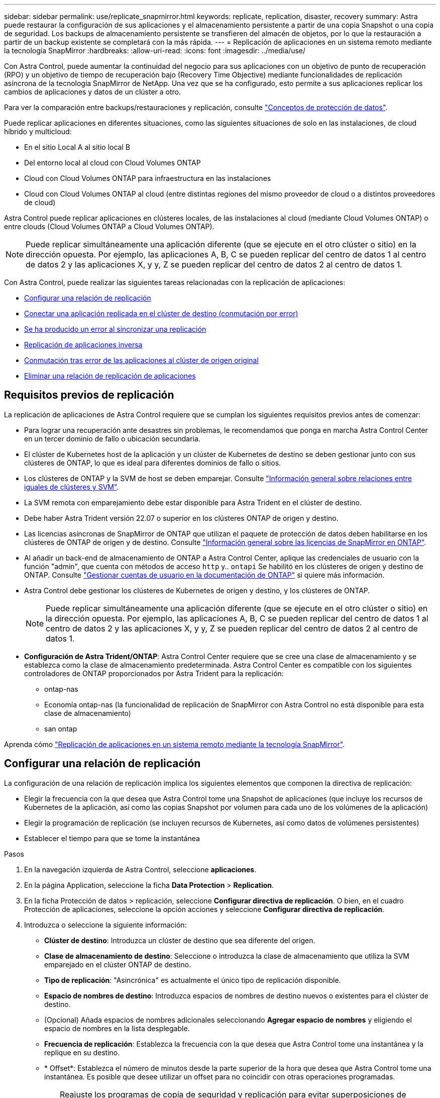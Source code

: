 ---
sidebar: sidebar 
permalink: use/replicate_snapmirror.html 
keywords: replicate, replication, disaster, recovery 
summary: Astra puede restaurar la configuración de sus aplicaciones y el almacenamiento persistente a partir de una copia Snapshot o una copia de seguridad. Los backups de almacenamiento persistente se transfieren del almacén de objetos, por lo que la restauración a partir de un backup existente se completará con la más rápida. 
---
= Replicación de aplicaciones en un sistema remoto mediante la tecnología SnapMirror
:hardbreaks:
:allow-uri-read: 
:icons: font
:imagesdir: ../media/use/


[role="lead"]
Con Astra Control, puede aumentar la continuidad del negocio para sus aplicaciones con un objetivo de punto de recuperación (RPO) y un objetivo de tiempo de recuperación bajo (Recovery Time Objective) mediante funcionalidades de replicación asíncrona de la tecnología SnapMirror de NetApp. Una vez que se ha configurado, esto permite a sus aplicaciones replicar los cambios de aplicaciones y datos de un clúster a otro.

Para ver la comparación entre backups/restauraciones y replicación, consulte link:../concepts/data-protection.html["Conceptos de protección de datos"].

Puede replicar aplicaciones en diferentes situaciones, como las siguientes situaciones de solo en las instalaciones, de cloud híbrido y multicloud:

* En el sitio Local A al sitio local B
* Del entorno local al cloud con Cloud Volumes ONTAP
* Cloud con Cloud Volumes ONTAP para infraestructura en las instalaciones
* Cloud con Cloud Volumes ONTAP al cloud (entre distintas regiones del mismo proveedor de cloud o a distintos proveedores de cloud)


Astra Control puede replicar aplicaciones en clústeres locales, de las instalaciones al cloud (mediante Cloud Volumes ONTAP) o entre clouds (Cloud Volumes ONTAP a Cloud Volumes ONTAP).


NOTE: Puede replicar simultáneamente una aplicación diferente (que se ejecute en el otro clúster o sitio) en la dirección opuesta. Por ejemplo, las aplicaciones A, B, C se pueden replicar del centro de datos 1 al centro de datos 2 y las aplicaciones X, y y, Z se pueden replicar del centro de datos 2 al centro de datos 1.

Con Astra Control, puede realizar las siguientes tareas relacionadas con la replicación de aplicaciones:

* <<Configurar una relación de replicación>>
* <<Conectar una aplicación replicada en el clúster de destino (conmutación por error)>>
* <<Se ha producido un error al sincronizar una replicación>>
* <<Replicación de aplicaciones inversa>>
* <<Conmutación tras error de las aplicaciones al clúster de origen original>>
* <<Eliminar una relación de replicación de aplicaciones>>




== Requisitos previos de replicación

La replicación de aplicaciones de Astra Control requiere que se cumplan los siguientes requisitos previos antes de comenzar:

* Para lograr una recuperación ante desastres sin problemas, le recomendamos que ponga en marcha Astra Control Center en un tercer dominio de fallo o ubicación secundaria.
* El clúster de Kubernetes host de la aplicación y un clúster de Kubernetes de destino se deben gestionar junto con sus clústeres de ONTAP, lo que es ideal para diferentes dominios de fallo o sitios.
* Los clústeres de ONTAP y la SVM de host se deben emparejar. Consulte https://docs.netapp.com/us-en/ontap-sm-classic/peering/index.html["Información general sobre relaciones entre iguales de clústeres y SVM"^].
* La SVM remota con emparejamiento debe estar disponible para Astra Trident en el clúster de destino.
* Debe haber Astra Trident versión 22.07 o superior en los clústeres ONTAP de origen y destino.
* Las licencias asíncronas de SnapMirror de ONTAP que utilizan el paquete de protección de datos deben habilitarse en los clústeres de ONTAP de origen y de destino. Consulte https://docs.netapp.com/us-en/ontap/data-protection/snapmirror-licensing-concept.html["Información general sobre las licencias de SnapMirror en ONTAP"^].
* Al añadir un back-end de almacenamiento de ONTAP a Astra Control Center, aplique las credenciales de usuario con la función "admin", que cuenta con métodos de acceso `http` y.. `ontapi` Se habilitó en los clústeres de origen y destino de ONTAP. Consulte https://docs.netapp.com/us-en/ontap-sm-classic/online-help-96-97/concept_cluster_user_accounts.html#users-list["Gestionar cuentas de usuario en la documentación de ONTAP"^] si quiere más información.
* Astra Control debe gestionar los clústeres de Kubernetes de origen y destino, y los clústeres de ONTAP.
+

NOTE: Puede replicar simultáneamente una aplicación diferente (que se ejecute en el otro clúster o sitio) en la dirección opuesta. Por ejemplo, las aplicaciones A, B, C se pueden replicar del centro de datos 1 al centro de datos 2 y las aplicaciones X, y y, Z se pueden replicar del centro de datos 2 al centro de datos 1.

* *Configuración de Astra Trident/ONTAP*: Astra Control Center requiere que se cree una clase de almacenamiento y se establezca como la clase de almacenamiento predeterminada. Astra Control Center es compatible con los siguientes controladores de ONTAP proporcionados por Astra Trident para la replicación:
+
** ontap-nas
** Economía ontap-nas (la funcionalidad de replicación de SnapMirror con Astra Control no está disponible para esta clase de almacenamiento)
** san ontap




Aprenda cómo link:../use/replicate_snapmirror.html["Replicación de aplicaciones en un sistema remoto mediante la tecnología SnapMirror"^].



== Configurar una relación de replicación

La configuración de una relación de replicación implica los siguientes elementos que componen la directiva de replicación:

* Elegir la frecuencia con la que desea que Astra Control tome una Snapshot de aplicaciones (que incluye los recursos de Kubernetes de la aplicación, así como las copias Snapshot por volumen para cada uno de los volúmenes de la aplicación)
* Elegir la programación de replicación (se incluyen recursos de Kubernetes, así como datos de volúmenes persistentes)
* Establecer el tiempo para que se tome la instantánea


.Pasos
. En la navegación izquierda de Astra Control, seleccione *aplicaciones*.
. En la página Application, seleccione la ficha *Data Protection* > *Replication*.
. En la ficha Protección de datos > replicación, seleccione *Configurar directiva de replicación*. O bien, en el cuadro Protección de aplicaciones, seleccione la opción acciones y seleccione *Configurar directiva de replicación*.
. Introduzca o seleccione la siguiente información:
+
** *Clúster de destino*: Introduzca un clúster de destino que sea diferente del origen.
** *Clase de almacenamiento de destino*: Seleccione o introduzca la clase de almacenamiento que utiliza la SVM emparejado en el clúster ONTAP de destino.
** *Tipo de replicación*: "Asincrónica" es actualmente el único tipo de replicación disponible.
** *Espacio de nombres de destino*: Introduzca espacios de nombres de destino nuevos o existentes para el clúster de destino.
** (Opcional) Añada espacios de nombres adicionales seleccionando *Agregar espacio de nombres* y eligiendo el espacio de nombres en la lista desplegable.
** *Frecuencia de replicación*: Establezca la frecuencia con la que desea que Astra Control tome una instantánea y la replique en su destino.
** * Offset*: Establezca el número de minutos desde la parte superior de la hora que desea que Astra Control tome una instantánea. Es posible que desee utilizar un offset para no coincidir con otras operaciones programadas.
+

TIP: Reajuste los programas de copia de seguridad y replicación para evitar superposiciones de programas. Por ejemplo, realice backups en la parte superior de la hora cada hora y programe la replicación para que comience con un desplazamiento de 5 minutos y un intervalo de 10 minutos.



. Seleccione *Siguiente*, revise el resumen y seleccione *Guardar*.
+

NOTE: Al principio, el estado muestra "app-mirror" antes de que se produzca la primera programación.

+
Astra Control crea una instantánea de aplicación que se utiliza para la replicación.

. Para ver el estado de la instantánea de la aplicación, seleccione la ficha *aplicaciones* > *instantáneas*.
+
El nombre de Snapshot utiliza el formato "replication-schedule-<string>". Astra Control conserva la última snapshot utilizada para la replicación. Las snapshots de replicación más antiguas se eliminan una vez que la replicación se completa correctamente.



.Resultado
De este modo se crea la relación de replicación.

Astra Control realiza las siguientes acciones como resultado de establecer la relación:

* Crea un espacio de nombres en el destino (si no existe).
* Crea un PVC en el espacio de nombres de destino correspondiente a las RVP de la aplicación de origen.
* Toma una snapshot inicial coherente con las aplicaciones.
* Establece la relación SnapMirror para los volúmenes persistentes mediante la snapshot inicial.


En la página Data Protection, se muestra el estado y estado de la relación de replicación: <Health status> | <Relationship life cycle state>

Por ejemplo: Normal | establecido

Obtenga más información acerca de los estados y el estado de replicación al final de este tema.



== Conectar una aplicación replicada en el clúster de destino (conmutación por error)

Con Astra Control, puede "conmutar por error" las aplicaciones replicadas a un clúster de destino. Este procedimiento detiene la relación de replicación y conecta la aplicación en el clúster de destino. Este procedimiento no detiene la aplicación en el clúster de origen si estaba operativa.

.Pasos
. En la navegación izquierda de Astra Control, seleccione *aplicaciones*.
. En la página Application, seleccione la ficha *Data Protection* > *Replication*.
. En la ficha Protección de datos > replicación, en el menú acciones, seleccione *failover*.
. En la página de conmutación por error, revise la información y seleccione *failover*.


.Resultado
Las siguientes acciones ocurren como resultado del procedimiento de conmutación por error:

* En el clúster de destino, la aplicación se inicia según la última instantánea replicada.
* El clúster de origen y la aplicación (si están operativas) no se han detenido y se seguirá ejecutando.
* El estado de replicación cambia a "recuperación tras fallos" y luego a "recuperación tras fallos" cuando ha finalizado.
* La política de protección de la aplicación de origen se copia en la aplicación de destino en función de los horarios presentes en la aplicación de origen en el momento de la conmutación por error.
* Si la aplicación de origen tiene uno o más ganchos de ejecución posteriores a la restauración habilitados, esos ganchos de ejecución se ejecutan para la aplicación de destino.
* Astra Control muestra la aplicación tanto en los clústeres de origen como de destino y su estado respectivo.




== Se ha producido un error al sincronizar una replicación

La operación de resincronización vuelve a establecer la relación de replicación. Puede elegir el origen de la relación para conservar los datos en el clúster de origen o de destino. Esta operación vuelve a establecer las relaciones de SnapMirror para iniciar la replicación de volúmenes en la dirección que se desee.

El proceso detiene la aplicación en el nuevo clúster de destino antes de volver a establecer la replicación.


NOTE: Durante el proceso de resincronización, el estado del ciclo de vida muestra como "establecer".

.Pasos
. En la navegación izquierda de Astra Control, seleccione *aplicaciones*.
. En la página Application, seleccione la ficha *Data Protection* > *Replication*.
. En la ficha Protección de datos > replicación, en el menú acciones, seleccione *Resync*.
. En la página Resync, seleccione la instancia de aplicación de origen o de destino que contenga los datos que desea conservar.
+

CAUTION: Elija el origen de resincronización con cuidado, ya que los datos del destino se sobrescribirán.

. Seleccione *Resync* para continuar.
. Escriba "Resync" para confirmar.
. Seleccione *Sí, resincronización* para finalizar.


.Resultado
* La página Replication muestra el estado de "establecimiento".
* Astra Control detiene la aplicación en el nuevo clúster de destino.
* Astra Control vuelve a establecer la replicación de volúmenes persistentes en la dirección seleccionada mediante la resincronización de SnapMirror.
* La página Replication muestra la relación actualizada.




== Replicación de aplicaciones inversa

Esta es la operación planificada para mover la aplicación al clúster de destino y seguir replicando de nuevo al clúster de origen original. Astra Control detiene la aplicación en el clúster de origen y replica los datos en el destino antes de conmutar por error la aplicación al clúster de destino.

En esta situación, está intercambiando el origen y el destino. El clúster de origen original se convierte en el nuevo clúster de destino, y el clúster de destino original se convierte en el nuevo clúster de origen.

.Pasos
. En la navegación izquierda de Astra Control, seleccione *aplicaciones*.
. En la página Application, seleccione la ficha *Data Protection* > *Replication*.
. En la ficha Protección de datos > replicación, en el menú acciones, seleccione *replicación inversa*.
. En la página replicación inversa, revise la información y seleccione *replicación inversa* para continuar.


.Resultado
Las siguientes acciones ocurren como resultado de la replicación inversa:

* Se realiza una copia Snapshot de los recursos de Kubernetes de las aplicaciones de origen originales.
* Los pods de la aplicación de origen originales se detienen con dignidad al eliminar los recursos de Kubernetes de la aplicación (dejando las RVP y los VP en funcionamiento).
* Una vez apagados los pods, se realizan copias Snapshot de los volúmenes de la aplicación y se replican.
* Las relaciones de SnapMirror se rompen, lo que hace que los volúmenes de destino estén listos para la lectura/escritura.
* Los recursos de Kubernetes de la aplicación se restauran desde la copia Snapshot previa al apagado, utilizando los datos de volumen replicados después del apagado de la aplicación de origen original.
* La replicación se restablece en la dirección inversa.




== Conmutación tras error de las aplicaciones al clúster de origen original

Con Astra Control, puede lograr una "recuperación tras fallos" tras una operación de "conmutación por error" mediante la siguiente secuencia de operaciones. En este flujo de trabajo para restaurar la dirección de replicación original, Astra Control replica (resyncs) cualquier aplicación vuelve a cambiar al clúster de origen original antes de revertir la dirección de replicación.

Este proceso comienza a partir de una relación que ha completado una conmutación por error a un destino e implica los siguientes pasos:

* Comience con un estado de conmutación al respaldo.
* Volver a sincronizar la relación.
* Invierta la replicación.


.Pasos
. En la navegación izquierda de Astra Control, seleccione *aplicaciones*.
. En la página Application, seleccione la ficha *Data Protection* > *Replication*.
. En la ficha Protección de datos > replicación, en el menú acciones, seleccione *Resync*.
. Para realizar una operación de recuperación tras fallos, elija la aplicación con error como origen de la operación de resincronización (cómo conservar los datos escritos en una post conmuta al nodo de respaldo).
. Escriba "Resync" para confirmar.
. Seleccione *Sí, resincronización* para finalizar.
. Una vez finalizada la resincronización, en la ficha Protección de datos > replicación, en el menú acciones, seleccione *replicación inversa*.
. En la página replicación inversa, revise la información y seleccione *replicación inversa*.


.Resultado
Esto combina los resultados de las operaciones de "resincronización" y "relación inversa" para conectar la aplicación en el clúster de origen original con la reanudación de la replicación al clúster de destino original.



== Eliminar una relación de replicación de aplicaciones

La eliminación de la relación da como resultado dos aplicaciones independientes sin relación entre ellas.

.Pasos
. En la navegación izquierda de Astra Control, seleccione *aplicaciones*.
. En la página Application, seleccione la ficha *Data Protection* > *Replication*.
. En la ficha Protección de datos > replicación , en el cuadro Protección de aplicaciones o en el diagrama de relaciones, seleccione *Eliminar relación de replicación*.


.Resultado
Las siguientes acciones ocurren como resultado de eliminar una relación de replicación:

* Si se establece la relación pero la aplicación aún no se ha conectado en el clúster de destino (se ha producido un error al respecto), Astra Control conserva las RVP creadas durante la inicialización, deja una aplicación gestionada "vacía" en el clúster de destino y conserva la aplicación de destino para mantener las copias de seguridad que se hayan creado.
* Si la aplicación se ha conectado en el clúster de destino (con errores), Astra Control conserva las RVP y las aplicaciones de destino. Las aplicaciones de origen y destino se tratan ahora como aplicaciones independientes. Las programaciones de backup permanecen en ambas aplicaciones, pero no se asocian entre sí. 




== estado de la relación de replicación y estados del ciclo de vida de la relación

Astra Control muestra el estado de la relación y los estados del ciclo de vida de la relación de replicación.



=== Estados de la relación de replicación

Los siguientes Estados indican el estado de la relación de replicación:

* *Normal*: La relación se establece o se ha establecido, y la instantánea más reciente se ha transferido con éxito.
* *Advertencia*: La relación está fallando o ya falló (y por lo tanto ya no protege la aplicación de origen).
* *Crítico*
+
** La relación se ha establecido o se ha realizado una conmutación por error, y el último intento de reconciliación ha fallado.
** Se establece la relación y se produce un error en el último intento de reconciliar la adición de una nueva RVP.
** La relación está establecida (por lo que se ha replicado un snapshot correcto y es posible la recuperación tras fallos), pero la snapshot más reciente ha fallado o ha fallado para replicarse.






=== estados de ciclo de vida de replicación

Los siguientes estados reflejan las diferentes etapas del ciclo de vida de la replicación:

* *Establecer*: Se está creando una nueva relación de replicación. Astra Control crea un espacio de nombres en caso necesario, crea reclamaciones de volúmenes persistentes (RVP) en los nuevos volúmenes en el clúster de destino y crea relaciones con SnapMirror. Este estado también puede indicar que la replicación está resincronizada o invirtiendo la replicación.
* *Establecido*: Existe una relación de replicación. Astra Control comprueba periódicamente que las RVP están disponibles, comprueba la relación de replicación, crea periódicamente instantáneas de la aplicación e identifica cualquier EVs de origen nuevo en la aplicación. Si es así, Astra Control crea los recursos para incluirlos en la replicación.
* *Recuperación tras fallos*: Astra Control rompe las relaciones de SnapMirror y restaura los recursos Kubernetes de la aplicación desde la última instantánea de aplicación replicada correctamente.
* * Fallo en*: Astra Control deja de replicar desde el clúster de origen, utiliza la instantánea de aplicación replicada más reciente (correcta) en el destino y restaura los recursos de Kubernetes.
* *Resyncing*: Astra Control reenvía los nuevos datos del origen de resincronización al destino de resincronización mediante SnapMirror resync. Es posible que esta operación sobrescriba algunos de los datos del destino en función de la dirección de la sincronización. Astra Control detiene la aplicación que se ejecuta en el espacio de nombres de destino y elimina la aplicación Kubernetes. Durante el proceso de resincronización, el estado muestra como "establecer".
* *Inversión*: Es la operación planificada para mover la aplicación al clúster de destino mientras continúa la réplica al clúster de origen original. Astra Control detiene la aplicación en el clúster de origen y replica los datos en el destino antes de conmutar por error la aplicación al clúster de destino. Durante la replicación inversa, el estado aparece como "establecer".
* *Eliminación*:
+
** Si la relación de replicación se ha establecido pero aún no se ha realizado una conmutación por error, Astra Control elimina las RVP que se crearon durante la replicación y elimina la aplicación administrada de destino.
** Si la replicación ya ha fallado, Astra Control conserva las EVs y la aplicación de destino.



